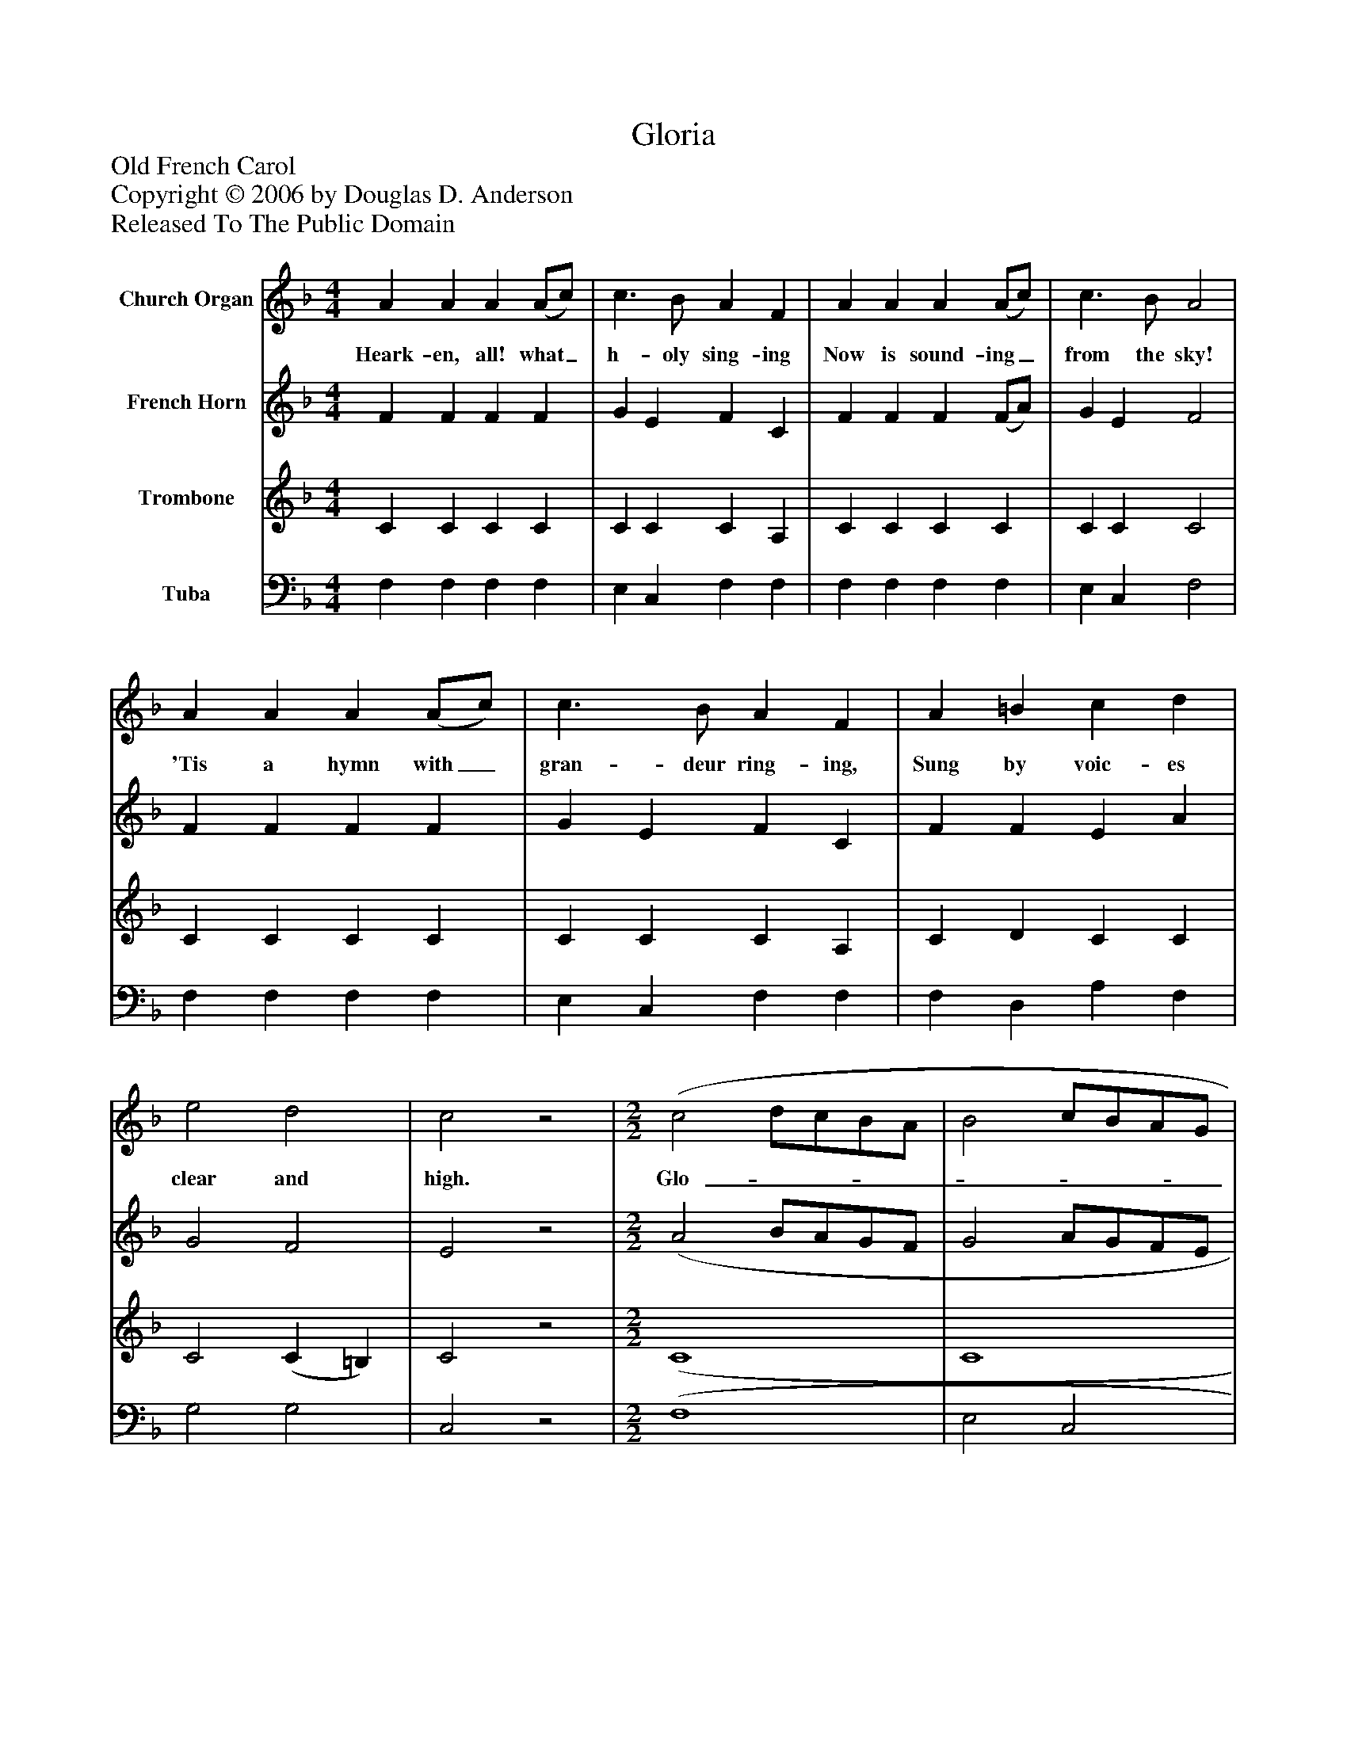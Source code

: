 %%abc-creator mxml2abc 1.4
%%abc-version 2.0
%%continueall true
%%titletrim true
%%titleformat A-1 T C1, Z-1, S-1
X: 0
T: Gloria
Z: Old French Carol
Z: Copyright © 2006 by Douglas D. Anderson
Z: Released To The Public Domain
L: 1/4
M: 4/4
V: P1 name="Church Organ"
%%MIDI program 1 19
V: P2 name="French Horn"
%%MIDI program 2 60
V: P3 name="Trombone"
%%MIDI program 3 57
V: P4 name="Tuba"
%%MIDI program 4 58
K: F
[V: P1]  A A A (A/c/) | c3/ B/ A F | A A A (A/c/) | c3/ B/ A2 | A A A (A/c/) | c3/ B/ A F | A =B c d | e2 d2 | c2z2 | [M: 2/2]  (c2 d/c/B/A/ | B2 c/B/A/G/ | A2 B/A/G/F/ | G3/) G/ C2 | F G A B | A2 G2 | (c2 d/c/B/A/ | B2 c/B/A/G/ | A2 B/A/G/F/ | G3/) G/ C2 | F G A B | (A2 G2) | F3|]
w: Heark- en, all! what_ h- oly sing- ing Now is sound- ing_ from the sky! 'Tis a hymn with_ gran- deur ring- ing, Sung by voic- es clear and high. Glo-_______________ ri a in ex- cel sis De- o, Glo-_______________ ri a in ex- cel sis De-_ o.
[V: P2]  F F F F | G E F C | F F F (F/A/) | G E F2 | F F F F | G E F C | F F E A | G2 F2 | E2z2 | [M: 2/2]  (A2 B/A/G/F/ | G2 A/G/F/E/ | F2 G/F/E/D/ | E) D C2 | C E F F | F2 E2 | (A2 B/A/G/F/ | G2 A/G/F/E/ | F2 G/F/E/D/ | E) D C2 | C E F F | (F2 E2) | F3|]
[V: P3]  C C C C | C C C A, | C C C C | C C C2 | C C C C | C C C A, | C D C C | C2 (C =B,) | C2z2 | [M: 2/2]  (C4 | C4 | C4 | C) =B, (C _B,) | A, C C D | C2 C2 | (C4 | C4 | C4 | C) =B, (C _B,) | A, C C D | (C2 B,2) | A,3|]
[V: P4]  F, F, F, F, | E, C, F, F, | F, F, F, F, | E, C, F,2 | F, F, F, F, | E, C, F, F, | F, D, A, F, | G,2 G,2 | C,2z2 | [M: 2/2]  (F,4 | E,2 C,2 | F,2 E,/F,/ G, | G,) G, C,2 | F, C, F, B,, | C,2 C,2 | (F,4 | E,2 C,2 | F,2 E,/F,/ G, | G,) G, C,2 | F, C, F, B,, | (C,2 C,2) | F,3|]

